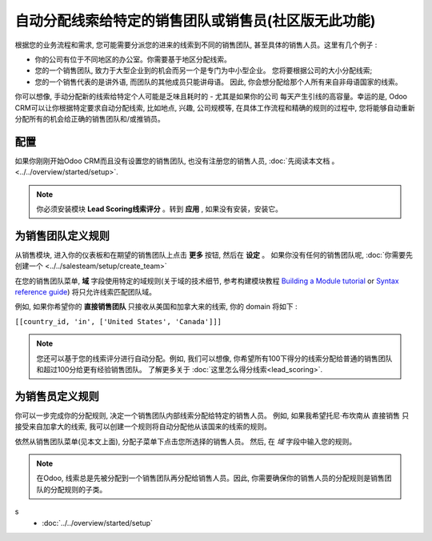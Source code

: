 ================================================================
自动分配线索给特定的销售团队或销售员(社区版无此功能)
================================================================

根据您的业务流程和需求, 您可能需要分派您的进来的线索到不同的销售团队, 
甚至具体的销售人员。这里有几个例子 :

- 你的公司有位于不同地区的办公室。你需要基于地区分配线索。

- 您的一个销售团队, 致力于大型企业到的机会而另一个是专门为中小型企业。
  您将要根据公司的大小分配线索;

- 您的一个销售代表的是讲外语, 而团队的其他成员只能讲母语。
  因此, 你会想分配给那个人所有来自非母语国家的线索。

你可以想像, 手动分配新的线索给特定个人可能是乏味且耗时的 - 尤其是如果你的公司
每天产生引线的高容量。幸运的是, Odoo CRM可以让你根据特定要求自动分配线索, 
比如地点, 兴趣, 公司规模等, 在具体工作流程和精确的规则的过程中, 
您将能够自动重新分配所有的机会给正确的销售团队和/或推销员。

配置
=============

如果你刚刚开始Odoo CRM而且没有设置您的销售团队, 也没有注册您的销售人员,  :doc:`先阅读本文档 。 <../../overview/started/setup>`.

.. note::
    你必须安装模块 **Lead Scoring线索评分** 。转到 **应用** , 如果没有安装，安装它。

为销售团队定义规则
=============================

从销售模块, 进入你的仪表板和在期望的销售团队上点击 **更多** 按钮, 然后在 **设定** 。
如果你没有任何的销售团队呢, :doc:`你需要先创建一个 <../../salesteam/setup/create_team>`

.. image:: ./media/automatic01.jpg
   :align: center


在您的销售团队菜单, **域** 字段使用特定的域规则(关于域的技术细节, 参考构建模块教程
`Building a Module tutorial <https://www.odoo.com/documentation/9.0/howtos/backend.html#domains>`__
or `Syntax reference guide <https://www.odoo.com/documentation/9.0/reference/orm.html#reference-orm-domains>`__)
将只允许线索匹配团队域。

例如, 如果你希望你的 **直接销售团队** 只接收从美国和加拿大来的线索, 你的 domain 将如下 :

``[[country_id, 'in', ['United States', 'Canada']]]``

.. image:: ./media/automatic02.jpg
   :align: center

.. note::

  您还可以基于您的线索评分进行自动分配。例如, 我们可以想像, 
  你希望所有100下得分的线索分配给普通的销售团队和超过100分给更有经验销售团队。
  了解更多关于 :doc:`这里怎么得分线索<lead_scoring>`.

为销售员定义规则
==============================

你可以一步完成你的分配规则, 决定一个销售团队内部线索分配给特定的销售人员。
例如, 如果我希望托尼·布坎南从 直接销售 只接受来自加拿大的线索, 我可以创建一个规则将自动分配他从该国来的线索的规则。

依然从销售团队菜单(见本文上面), 分配子菜单下点击您所选择的销售人员。
然后, 在 *域* 字段中输入您的规则。

.. image:: ./media/automatic03.jpg
   :align: center

.. note::

	在Odoo, 线索总是先被分配到一个销售团队再分配给销售人员。因此, 你需要确保你的销售人员的分配规则是销售团队的分配规则的子类。

.. seealso::
s
	* :doc:`../../overview/started/setup`

	.. todo:: * How to assign sales activities into multiple sales teams?

	.. todo:: * How to make sure my salespeople work on the most promising leads?

